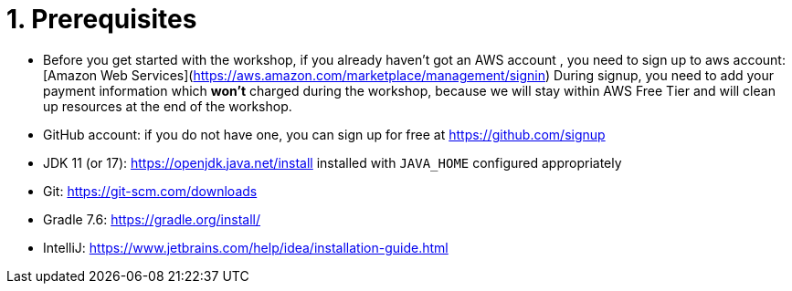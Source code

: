 = 1. Prerequisites

* Before you get started with the workshop, if you already haven't got an AWS account , you need to sign up to aws account:
[Amazon Web Services](https://aws.amazon.com/marketplace/management/signin)
During signup, you need to add your payment information which *won't* charged during the workshop, because we will stay within AWS Free Tier and will clean up resources at the end of the workshop.

* GitHub account: if you do not have one, you can sign up for free at https://github.com/signup

* JDK 11 (or 17): https://openjdk.java.net/install installed with `JAVA_HOME` configured appropriately

* Git: https://git-scm.com/downloads

* Gradle 7.6: https://gradle.org/install/

* IntelliJ: https://www.jetbrains.com/help/idea/installation-guide.html
